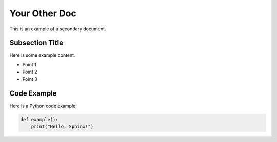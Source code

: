 Your Other Doc
==============

This is an example of a secondary document.

Subsection Title
----------------

Here is some example content.

- Point 1
- Point 2
- Point 3

Code Example
------------

Here is a Python code example:

.. code-block:: python

   def example():
       print("Hello, Sphinx!")

